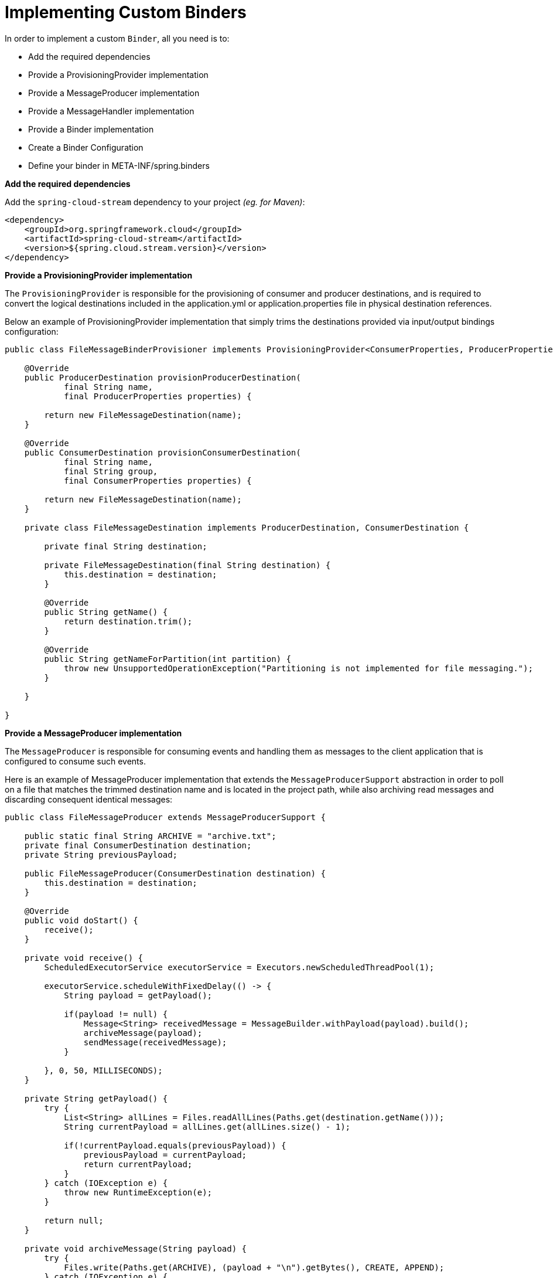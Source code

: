 [[spring-cloud-stream-overview-custom-binder-impl]]
= Implementing Custom Binders

In order to implement a custom `Binder`, all you need is to:

- Add the required dependencies
- Provide a ProvisioningProvider implementation
- Provide a MessageProducer implementation
- Provide a MessageHandler implementation
- Provide a Binder implementation
- Create a Binder Configuration
- Define your binder in META-INF/spring.binders

***Add the required dependencies***

Add the `spring-cloud-stream` dependency to your project _(eg. for Maven)_:

[source,xml]
----
<dependency>
    <groupId>org.springframework.cloud</groupId>
    <artifactId>spring-cloud-stream</artifactId>
    <version>${spring.cloud.stream.version}</version>
</dependency>
----

***Provide a ProvisioningProvider implementation***

The `ProvisioningProvider` is responsible for the provisioning of consumer and producer destinations, and is required to convert the logical destinations included in the application.yml or application.properties file in physical destination references.

Below an example of ProvisioningProvider implementation that simply trims the destinations provided via input/output bindings configuration:

[source,java]
----
public class FileMessageBinderProvisioner implements ProvisioningProvider<ConsumerProperties, ProducerProperties> {

    @Override
    public ProducerDestination provisionProducerDestination(
            final String name,
            final ProducerProperties properties) {

        return new FileMessageDestination(name);
    }

    @Override
    public ConsumerDestination provisionConsumerDestination(
            final String name,
            final String group,
            final ConsumerProperties properties) {

        return new FileMessageDestination(name);
    }

    private class FileMessageDestination implements ProducerDestination, ConsumerDestination {

        private final String destination;

        private FileMessageDestination(final String destination) {
            this.destination = destination;
        }

        @Override
        public String getName() {
            return destination.trim();
        }

        @Override
        public String getNameForPartition(int partition) {
            throw new UnsupportedOperationException("Partitioning is not implemented for file messaging.");
        }

    }

}
----

***Provide a MessageProducer implementation***

The `MessageProducer` is responsible for consuming events and handling them as messages to the client application that is configured to consume such events.

Here is an example of MessageProducer implementation that extends the `MessageProducerSupport` abstraction in order to poll on a file that matches the trimmed destination name and is located in the project path, while also archiving read messages and discarding consequent identical messages:

[source,java]
----
public class FileMessageProducer extends MessageProducerSupport {

    public static final String ARCHIVE = "archive.txt";
    private final ConsumerDestination destination;
    private String previousPayload;

    public FileMessageProducer(ConsumerDestination destination) {
        this.destination = destination;
    }

    @Override
    public void doStart() {
        receive();
    }

    private void receive() {
        ScheduledExecutorService executorService = Executors.newScheduledThreadPool(1);

        executorService.scheduleWithFixedDelay(() -> {
            String payload = getPayload();

            if(payload != null) {
                Message<String> receivedMessage = MessageBuilder.withPayload(payload).build();
                archiveMessage(payload);
                sendMessage(receivedMessage);
            }

        }, 0, 50, MILLISECONDS);
    }

    private String getPayload() {
        try {
            List<String> allLines = Files.readAllLines(Paths.get(destination.getName()));
            String currentPayload = allLines.get(allLines.size() - 1);

            if(!currentPayload.equals(previousPayload)) {
                previousPayload = currentPayload;
                return currentPayload;
            }
        } catch (IOException e) {
            throw new RuntimeException(e);
        }

        return null;
    }

    private void archiveMessage(String payload) {
        try {
            Files.write(Paths.get(ARCHIVE), (payload + "\n").getBytes(), CREATE, APPEND);
        } catch (IOException e) {
            throw new RuntimeException(e);
        }
    }

}
----

NOTE: When implementing a custom binder, this step is not strictly mandatory as you could always resort to using an already existing MessageProducer implementation!

***Provide a MessageHandler implementation***

The `MessageHandler` provides the logic required to produce an event.

Here is an example of MessageHandler implementation:

[source,java]
----
public class FileMessageHandler implements MessageHandler{

    @Override
    public void handleMessage(Message<?> message) throws MessagingException {
        //write message to file
    }

}
----

NOTE: When implementing a custom binder, this step is not strictly mandatory as you could always resort to using an already existing MessageHandler implementation!

***Provide a Binder implementation***

You are now able to provide your own implementation of the `Binder` abstraction. This can be easily done by:

- extending the `AbstractMessageChannelBinder` class
- specifying your ProvisioningProvider as a generic argument of the AbstractMessageChannelBinder
- overriding the `createProducerMessageHandler` and `createConsumerEndpoint` methods

_eg.:_
[source,java]
----
public class FileMessageBinder extends AbstractMessageChannelBinder<ConsumerProperties, ProducerProperties, FileMessageBinderProvisioner> {

    public FileMessageBinder(
            String[] headersToEmbed,
            FileMessageBinderProvisioner provisioningProvider) {

        super(headersToEmbed, provisioningProvider);
    }

    @Override
    protected MessageHandler createProducerMessageHandler(
            final ProducerDestination destination,
            final ProducerProperties producerProperties,
            final MessageChannel errorChannel) throws Exception {

        return message -> {
            String fileName = destination.getName();
            String payload = new String((byte[])message.getPayload()) + "\n";

            try {
                Files.write(Paths.get(fileName), payload.getBytes(), CREATE, APPEND);
            } catch (IOException e) {
                throw new RuntimeException(e);
            }
        };
    }

    @Override
    protected MessageProducer createConsumerEndpoint(
            final ConsumerDestination destination,
            final String group,
            final ConsumerProperties properties) throws Exception {

        return new FileMessageProducer(destination);
    }

}
----

***Create a Binder Configuration***

It is strictly required that you create a Spring Configuration to initialize the bean for your binder implementation _(and all other beans that you might need)_:

[source,java]
----
@Configuration
public class FileMessageBinderConfiguration {

    @Bean
    @ConditionalOnMissingBean
    public FileMessageBinderProvisioner fileMessageBinderProvisioner() {
        return new FileMessageBinderProvisioner();
    }

    @Bean
    @ConditionalOnMissingBean
    public FileMessageBinder fileMessageBinder(FileMessageBinderProvisioner fileMessageBinderProvisioner) {
        return new FileMessageBinder(null, fileMessageBinderProvisioner);
    }

}
----

***Define your binder in META-INF/spring.binders***

Finally, you must define your binder in a `META-INF/spring.binders` file on the classpath, specifying both the name of the binder and the full qualified name of your Binder Configuration class:

[source]
----
myFileBinder:\
com.example.springcloudstreamcustombinder.config.FileMessageBinderConfiguration
----

[[configuration-options]]
= Configuration Options

Spring Cloud Stream supports general configuration options as well as configuration for bindings and binders.
Some binders let additional binding properties support middleware-specific features.

Configuration options can be provided to Spring Cloud Stream applications through any mechanism supported by Spring Boot.
This includes application arguments, environment variables, and YAML or .properties files.

